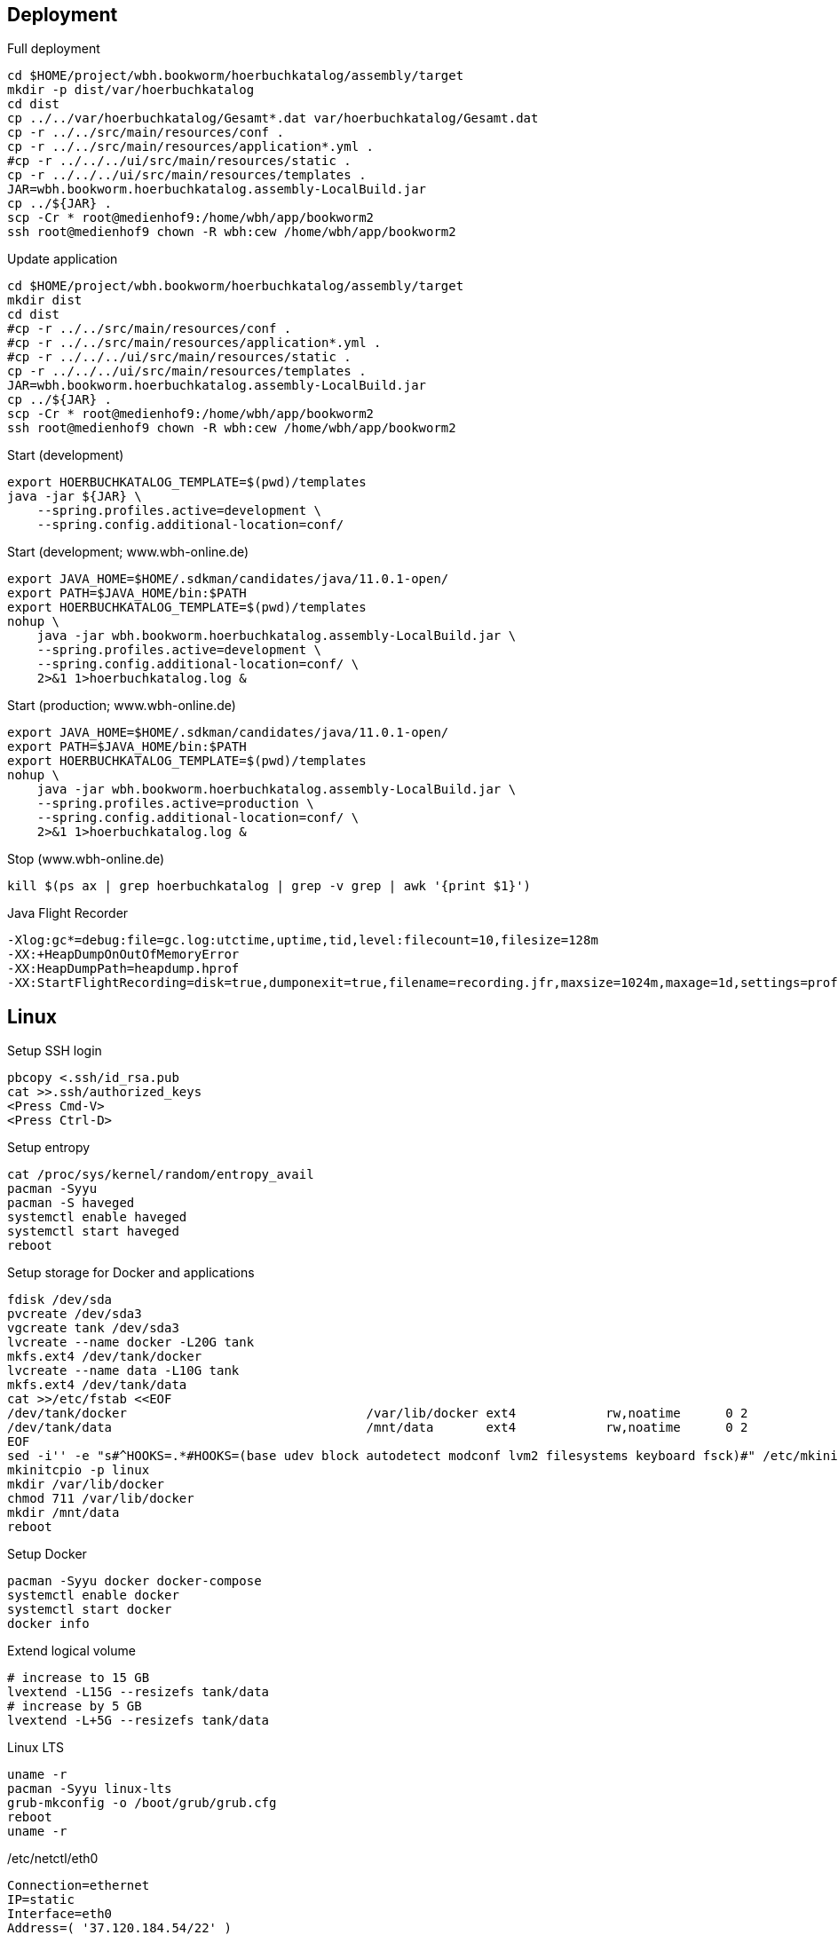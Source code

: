 == Deployment

.Full deployment
[source,bash,linenum]
----
cd $HOME/project/wbh.bookworm/hoerbuchkatalog/assembly/target
mkdir -p dist/var/hoerbuchkatalog
cd dist
cp ../../var/hoerbuchkatalog/Gesamt*.dat var/hoerbuchkatalog/Gesamt.dat
cp -r ../../src/main/resources/conf .
cp -r ../../src/main/resources/application*.yml .
#cp -r ../../../ui/src/main/resources/static .
cp -r ../../../ui/src/main/resources/templates .
JAR=wbh.bookworm.hoerbuchkatalog.assembly-LocalBuild.jar
cp ../${JAR} .
scp -Cr * root@medienhof9:/home/wbh/app/bookworm2
ssh root@medienhof9 chown -R wbh:cew /home/wbh/app/bookworm2
----

.Update application
[source,bash,linenum]
----
cd $HOME/project/wbh.bookworm/hoerbuchkatalog/assembly/target
mkdir dist
cd dist
#cp -r ../../src/main/resources/conf .
#cp -r ../../src/main/resources/application*.yml .
#cp -r ../../../ui/src/main/resources/static .
cp -r ../../../ui/src/main/resources/templates .
JAR=wbh.bookworm.hoerbuchkatalog.assembly-LocalBuild.jar
cp ../${JAR} .
scp -Cr * root@medienhof9:/home/wbh/app/bookworm2
ssh root@medienhof9 chown -R wbh:cew /home/wbh/app/bookworm2
----

.Start (development)
[source,bash,linenum]
----
export HOERBUCHKATALOG_TEMPLATE=$(pwd)/templates
java -jar ${JAR} \
    --spring.profiles.active=development \
    --spring.config.additional-location=conf/
----

.Start (development; www.wbh-online.de)
[source,bash,linenum]
----
export JAVA_HOME=$HOME/.sdkman/candidates/java/11.0.1-open/
export PATH=$JAVA_HOME/bin:$PATH
export HOERBUCHKATALOG_TEMPLATE=$(pwd)/templates
nohup \
    java -jar wbh.bookworm.hoerbuchkatalog.assembly-LocalBuild.jar \
    --spring.profiles.active=development \
    --spring.config.additional-location=conf/ \
    2>&1 1>hoerbuchkatalog.log &
----

.Start (production; www.wbh-online.de)
[source,bash,linenum]
----
export JAVA_HOME=$HOME/.sdkman/candidates/java/11.0.1-open/
export PATH=$JAVA_HOME/bin:$PATH
export HOERBUCHKATALOG_TEMPLATE=$(pwd)/templates
nohup \
    java -jar wbh.bookworm.hoerbuchkatalog.assembly-LocalBuild.jar \
    --spring.profiles.active=production \
    --spring.config.additional-location=conf/ \
    2>&1 1>hoerbuchkatalog.log &
----

.Stop (www.wbh-online.de)
[source,bash,linenum]
----
kill $(ps ax | grep hoerbuchkatalog | grep -v grep | awk '{print $1}')
----

.Java Flight Recorder
[source,bash,linenum]
----
-Xlog:gc*=debug:file=gc.log:utctime,uptime,tid,level:filecount=10,filesize=128m
-XX:+HeapDumpOnOutOfMemoryError
-XX:HeapDumpPath=heapdump.hprof
-XX:StartFlightRecording=disk=true,dumponexit=true,filename=recording.jfr,maxsize=1024m,maxage=1d,settings=profile,path-to-gc-roots=true
----

== Linux

.Setup SSH login
[source,bash,linenum]
----
pbcopy <.ssh/id_rsa.pub
cat >>.ssh/authorized_keys
<Press Cmd-V>
<Press Ctrl-D>
----

.Setup entropy
[source,bash,linenum]
----
cat /proc/sys/kernel/random/entropy_avail
pacman -Syyu
pacman -S haveged
systemctl enable haveged
systemctl start haveged
reboot
----

.Setup storage for Docker and applications
[source,bash,linenum]
----
fdisk /dev/sda
pvcreate /dev/sda3
vgcreate tank /dev/sda3
lvcreate --name docker -L20G tank
mkfs.ext4 /dev/tank/docker
lvcreate --name data -L10G tank
mkfs.ext4 /dev/tank/data
cat >>/etc/fstab <<EOF
/dev/tank/docker                                /var/lib/docker ext4            rw,noatime      0 2
/dev/tank/data                                  /mnt/data       ext4            rw,noatime      0 2
EOF
sed -i'' -e "s#^HOOKS=.*#HOOKS=(base udev block autodetect modconf lvm2 filesystems keyboard fsck)#" /etc/mkinitcpio.conf
mkinitcpio -p linux
mkdir /var/lib/docker
chmod 711 /var/lib/docker
mkdir /mnt/data
reboot
----

.Setup Docker
[source,bash,linenum]
----
pacman -Syyu docker docker-compose
systemctl enable docker
systemctl start docker
docker info
----

.Extend logical volume
[source,bash,linenum]
----
# increase to 15 GB
lvextend -L15G --resizefs tank/data
# increase by 5 GB
lvextend -L+5G --resizefs tank/data
----

.Linux LTS
[source,bash,linenum]
----
uname -r
pacman -Syyu linux-lts
grub-mkconfig -o /boot/grub/grub.cfg
reboot
uname -r
----

./etc/netctl/eth0
[source,bash,linenum]
----
Connection=ethernet
IP=static
Interface=eth0
Address=( '37.120.184.54/22' )
Gateway=37.120.184.1
IP6=static
Address6=( '2a03:4000:f:56b:280d:beff:feb0:d415/64' )
Gateway6=fe80::1
DNS=( '46.38.225.230' '46.38.252.230' '2a03:4000:0:1::e1e6' )
----

=== Resources

* https://wiki.archlinux.org/index.php/Docker[.org Wiki: Docker]
* https://wiki.archlinux.org/index.php/Network_configuration[.org Wiki: Network Configuration]
* https://wiki.archlinux.org/index.php/Ext4[.org Wiki: ext4]
* https://wiki.archlinux.org/index.php/XFS[.org Wiki: XFS]
* https://wiki.archlinux.de/title/LVM[.de Wiki: LVM]
* https://wiki.archlinux.org/index.php/LVM[.org Wiki: LVM]
* https://wiki.archlinux.org/index.php/Haveged[.org Wiki: haveged]
* https://wiki.archlinux.org/index.php/pacman[.org Wiki: Pacman]
* https://wiki.archlinux.org/index.php/Help:Reading[.org Wiki: Help:Reading]
